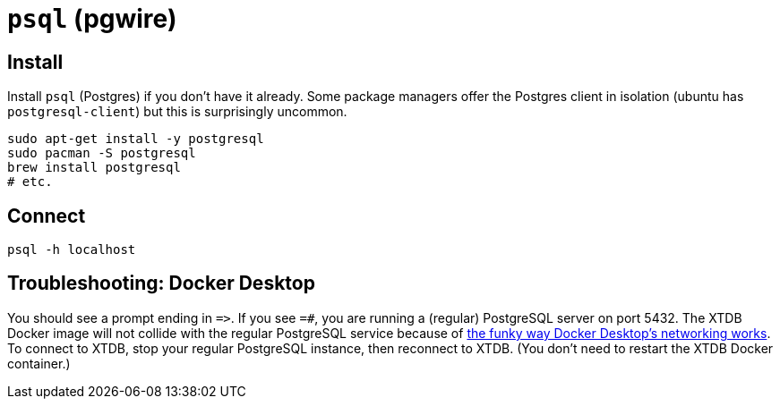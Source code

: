 = `psql` (pgwire)

== Install

Install `psql` (Postgres) if you don't have it already.
Some package managers offer the Postgres client in isolation
(ubuntu has `postgresql-client`) but this is surprisingly uncommon.

[source,sh]
----
sudo apt-get install -y postgresql
sudo pacman -S postgresql
brew install postgresql
# etc.
----

== Connect

[source,sh]
----
psql -h localhost
----

== Troubleshooting: Docker Desktop

You should see a prompt ending in `=&gt;`.
If you see `=#`, you are running a (regular) PostgreSQL server on port 5432.
The XTDB Docker image will not collide with the regular PostgreSQL service because of
https://www.docker.com/blog/how-docker-desktop-networking-works-under-the-hood/[the funky way Docker Desktop's networking works].
To connect to XTDB, stop your regular PostgreSQL instance, then reconnect to XTDB.
(You don't need to restart the XTDB Docker container.)
